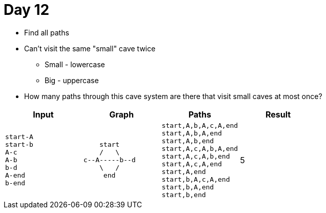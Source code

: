 = Day 12

* Find all paths
* Can't visit the same "small" cave twice
** Small - lowercase
** Big - uppercase
* How many paths through this cave system are there that visit small caves at most once?

|===
| Input | Graph | Paths | Result


a| [source]
----
start-A
start-b
A-c
A-b
b-d
A-end
b-end
----

a| [source]
----
    start
    /   \
c--A-----b--d
    \   /
     end
----

a| [source]
----
start,A,b,A,c,A,end
start,A,b,A,end
start,A,b,end
start,A,c,A,b,A,end
start,A,c,A,b,end
start,A,c,A,end
start,A,end
start,b,A,c,A,end
start,b,A,end
start,b,end
----

| 5
|===
